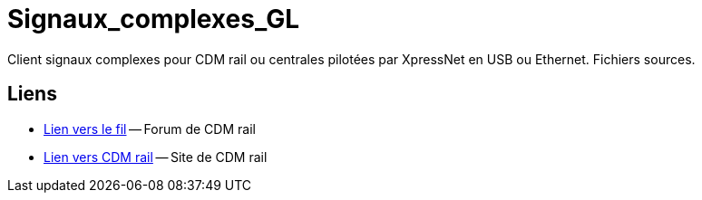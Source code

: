 Signaux_complexes_GL
====================

Client signaux complexes pour CDM rail ou centrales pilotées par XpressNet
en USB ou Ethernet.
Fichiers sources. 

== Liens ==

:lien: http://cdmrail.free.fr/ForumCDR/viewtopic.php?f=77&t=3906#p50499
:cdm:  http://cdmrail.free.fr/SiteCDR/index.html

* {lien}[Lien vers le fil] -- Forum de CDM rail
* {cdm}[Lien vers CDM rail] -- Site de CDM rail  
